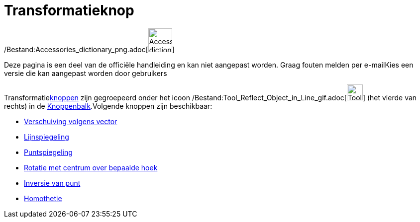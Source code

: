 = Transformatieknop
ifdef::env-github[:imagesdir: /nl/modules/ROOT/assets/images]

/Bestand:Accessories_dictionary_png.adoc[image:48px-Accessories_dictionary.png[Accessories
dictionary.png,width=48,height=48]]

Deze pagina is een deel van de officiële handleiding en kan niet aangepast worden. Graag fouten melden per
e-mail[.mw-selflink .selflink]##Kies een versie die kan aangepast worden door gebruikers##

Transformatiexref:/Macro's.adoc[knoppen] zijn gegroepeerd onder het icoon
/Bestand:Tool_Reflect_Object_in_Line_gif.adoc[image:Tool_Reflect_Object_in_Line.gif[Tool Reflect Object in
Line.gif,width=32,height=32]] (het vierde van rechts) in de xref:/Gereedschappenbalk.adoc[Knoppenbalk].Volgende knoppen
zijn beschikbaar:

* xref:/tools/Verschuiving_volgens_vector.adoc[Verschuiving volgens vector]
* xref:/tools/Lijnspiegeling.adoc[Lijnspiegeling]
* xref:/tools/Puntspiegeling.adoc[Puntspiegeling]
* xref:/tools/Rotatie_met_centrum_over_bepaalde_hoek.adoc[Rotatie met centrum over bepaalde hoek]
* xref:/tools/Inversie_van_punt.adoc[Inversie van punt]
* xref:/tools/Homothetie.adoc[Homothetie]
